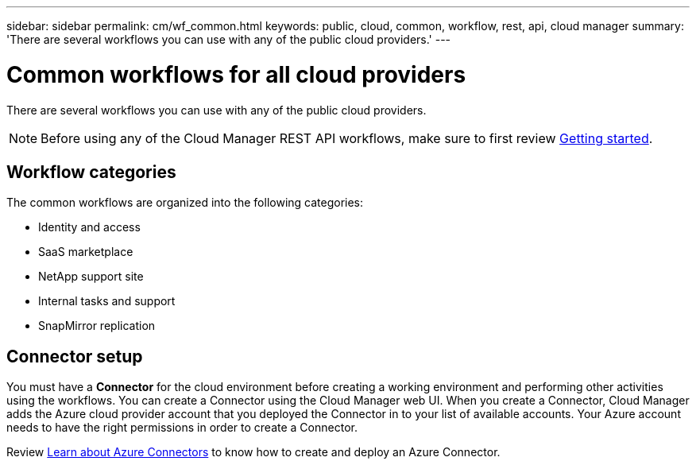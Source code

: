 ---
sidebar: sidebar
permalink: cm/wf_common.html
keywords: public, cloud, common, workflow, rest, api, cloud manager
summary: 'There are several workflows you can use with any of the public cloud providers.'
---

= Common workflows for all cloud providers
:hardbreaks:
:nofooter:
:icons: font
:linkattrs:
:imagesdir: ./media/

[.lead]
There are several workflows you can use with any of the public cloud providers.

[NOTE]
Before using any of the Cloud Manager REST API workflows, make sure to first review link:getting_started.html[Getting started].

== Workflow categories
The common workflows are organized into the following categories:

* Identity and access
* SaaS marketplace
* NetApp support site
* Internal tasks and support
* SnapMirror replication

== Connector setup

You must have a *Connector* for the cloud environment before creating a working environment and performing other activities using the workflows. You can create a Connector using the Cloud Manager web UI. When you create a Connector, Cloud Manager adds the Azure cloud provider account that you deployed the Connector in to your list of available accounts. Your Azure account needs to have the right permissions in order to create a Connector.

Review https://docs.netapp.com/us-en/occm/task_creating_connectors_azure.html[Learn about Azure Connectors] to know how to create and deploy an Azure Connector.
